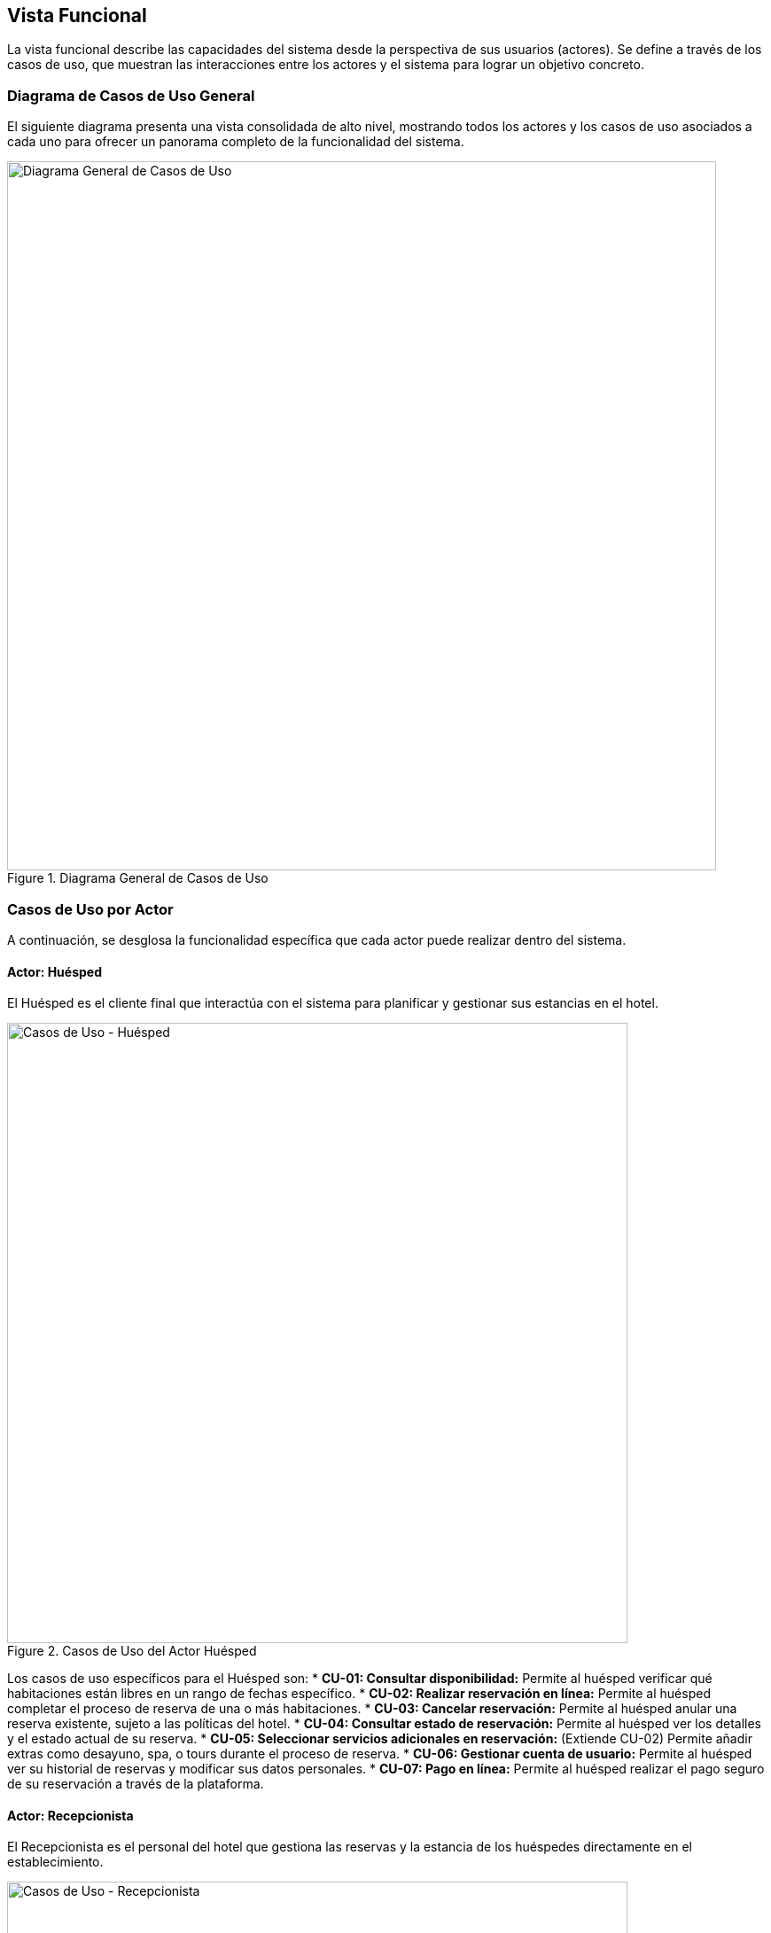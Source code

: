 [[functional-view]]
== Vista Funcional

La vista funcional describe las capacidades del sistema desde la perspectiva de sus usuarios (actores). Se define a través de los casos de uso, que muestran las interacciones entre los actores y el sistema para lograr un objetivo concreto.

=== Diagrama de Casos de Uso General

El siguiente diagrama presenta una vista consolidada de alto nivel, mostrando todos los actores y los casos de uso asociados a cada uno para ofrecer un panorama completo de la funcionalidad del sistema.

.Diagrama General de Casos de Uso
image::casos-uso-general.png[Diagrama General de Casos de Uso, width=800, align="center"]


=== Casos de Uso por Actor

A continuación, se desglosa la funcionalidad específica que cada actor puede realizar dentro del sistema.

==== Actor: Huésped

El Huésped es el cliente final que interactúa con el sistema para planificar y gestionar sus estancias en el hotel.

.Casos de Uso del Actor Huésped
image::casos-uso-huesped.png[Casos de Uso - Huésped, width=700, align="center"]

Los casos de uso específicos para el Huésped son:
*   *CU-01: Consultar disponibilidad:* Permite al huésped verificar qué habitaciones están libres en un rango de fechas específico.
*   *CU-02: Realizar reservación en línea:* Permite al huésped completar el proceso de reserva de una o más habitaciones.
*   *CU-03: Cancelar reservación:* Permite al huésped anular una reserva existente, sujeto a las políticas del hotel.
*   *CU-04: Consultar estado de reservación:* Permite al huésped ver los detalles y el estado actual de su reserva.
*   *CU-05: Seleccionar servicios adicionales en reservación:* (Extiende CU-02) Permite añadir extras como desayuno, spa, o tours durante el proceso de reserva.
*   *CU-06: Gestionar cuenta de usuario:* Permite al huésped ver su historial de reservas y modificar sus datos personales.
*   *CU-07: Pago en línea:* Permite al huésped realizar el pago seguro de su reservación a través de la plataforma.


==== Actor: Recepcionista

El Recepcionista es el personal del hotel que gestiona las reservas y la estancia de los huéspedes directamente en el establecimiento.

.Casos de Uso del Actor Recepcionista
image::casos-uso-recepcionista.png[Casos de Uso - Recepcionista, width=700, align="center"]

Los casos de uso para el Recepcionista son:
*   *CU-08: Cancelar Reservación en recepción:* Permite al recepcionista anular la reserva de un huésped.
*   *CU-09: Registrar consumos y servicios:* Permite registrar cargos adicionales a la habitación de un huésped.
*   *CU-10: Realizar reservación en recepción:* Permite crear una nueva reserva para un cliente de forma presencial o por teléfono.
*   *CU-11: Check-out:* Procesa la salida de un huésped, calculando el total a pagar y liberando la habitación.
*   *CU-12: Consultar disponibilidad local:* Permite al recepcionista ver el estado y disponibilidad de las habitaciones en tiempo real.
*   *CU-13: Check-in:* Procesa la llegada de un huésped, asigna una habitación y entrega las llaves.
*   *CU-14: Mover huésped de habitación:* (Extiende CU-13) Permite cambiar a un huésped de una habitación a otra durante el check-in o su estancia.
*   *CU-15: Consultar estado de reservación:* Permite buscar y ver los detalles de la reserva de cualquier huésped.
*   *CU-16: Extender estancia del huésped:* Permite modificar una reserva para alargar la estancia de un huésped.


==== Actor: Administrador

El Administrador tiene el control total sobre la configuración y parámetros generales del sistema hotelero.

.Casos de Uso del Actor Administrador
image::casos-uso-administrador.png[Casos de Uso - Administrador, width=700, align="center"]

Los casos de uso para el Administrador son:
*   *CU-17: Gestionar catálogo de hoteles:* Permite dar de alta, modificar o eliminar hoteles de la cadena.
*   *CU-18: Administrar tipos de habitación:* Permite crear y configurar los diferentes tipos de habitación (sencilla, doble, suite, etc.).
*   *CU-19: Gestionar habitaciones por hotel:* Permite asignar y administrar el inventario de habitaciones para cada hotel.
*   *CU-20: Administrar precios:* Permite definir las tarifas base, de temporada y ofertas para las habitaciones.


==== Actor: Auditor

El Auditor es un rol con permisos de supervisión para consultar información sensible y registros del sistema con fines de control y análisis.

.Casos de Uso del Actor Auditor
image::casos-uso-auditor.png[Casos de Uso - Auditor, width=700, align="center"]

Los casos de uso para el Auditor son:
*   *CU-21: Generar reportes financieros:* Permite crear informes sobre ingresos, ocupación y otros indicadores clave.
*   *CU-22: Consultar uso de hoteles:* Permite visualizar estadísticas sobre el rendimiento y ocupación de los hoteles.
*   *CU-23: Ver logs de accesos al sistema:* Permite revisar un registro de quién ha accedido al sistema y qué acciones ha realizado.
